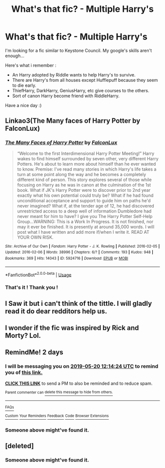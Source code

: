 #+TITLE: What's that fic? - Multiple Harry's

* What's that fic? - Multiple Harry's
:PROPERTIES:
:Author: TheEye_e
:Score: 40
:DateUnix: 1558171578.0
:DateShort: 2019-May-18
:FlairText: What's That Fic?
:END:
I'm looking for a fic similar to Keystone Council. My google's skills aren't enough...

Here's what i remember :

- An Harry adopted by Riddle wants to help Harry's to survive.
- There are Harry's from all houses except Hufflepuff because they seem to die early.
- ThiefHarry, DarkHarry, GeniusHarry, etc give courses to the others.
- Sort of canon Harry become friend with RiddleHarry.

Have a nice day :)


** Linkao3(The Many faces of Harry Potter by FalconLux)
:PROPERTIES:
:Author: MoD_Peverell
:Score: 12
:DateUnix: 1558186621.0
:DateShort: 2019-May-18
:END:

*** [[https://archiveofourown.org/works/5924716][*/The Many Faces of Harry Potter/*]] by [[https://www.archiveofourown.org/users/FalconLux/pseuds/FalconLux][/FalconLux/]]

#+begin_quote
  “Welcome to the first Interdimensional Harry Potter Meeting!” Harry wakes to find himself surrounded by seven other, very different Harry Potters. He's about to learn more about himself than he ever wanted to know. Premise: I've read many stories in which Harry's life takes a turn at some point along the way and he becomes a completely different kind of person. This story explores several of those while focusing on Harry as he was in canon at the culmination of the 1st book. What if JK's Harry Potter were to discover prior to 2nd year exactly what his own potential could truly be? What if he had found unconditional acceptance and support to guide him on paths he'd never imagined? What if, at the tender age of 12, he had discovered unrestricted access to a deep well of information Dumbledore had never meant for him to have? I give you The Harry Potter Self-Help Group...WARNING: This is a Work In Progress. It is not finished, nor may it ever be finished. It is presently at around 35,000 words. I will post what I have written and add more if/when I write it. READ AT YOUR OWN RISK.
#+end_quote

^{/Site/:} ^{Archive} ^{of} ^{Our} ^{Own} ^{*|*} ^{/Fandom/:} ^{Harry} ^{Potter} ^{-} ^{J.} ^{K.} ^{Rowling} ^{*|*} ^{/Published/:} ^{2016-02-05} ^{*|*} ^{/Updated/:} ^{2016-02-06} ^{*|*} ^{/Words/:} ^{38996} ^{*|*} ^{/Chapters/:} ^{6/?} ^{*|*} ^{/Comments/:} ^{193} ^{*|*} ^{/Kudos/:} ^{948} ^{*|*} ^{/Bookmarks/:} ^{369} ^{*|*} ^{/Hits/:} ^{14043} ^{*|*} ^{/ID/:} ^{5924716} ^{*|*} ^{/Download/:} ^{[[https://archiveofourown.org/downloads/5924716/The%20Many%20Faces%20of%20Harry.epub?updated_at=1471024657][EPUB]]} ^{or} ^{[[https://archiveofourown.org/downloads/5924716/The%20Many%20Faces%20of%20Harry.mobi?updated_at=1471024657][MOBI]]}

--------------

*FanfictionBot*^{2.0.0-beta} | [[https://github.com/tusing/reddit-ffn-bot/wiki/Usage][Usage]]
:PROPERTIES:
:Author: FanfictionBot
:Score: 2
:DateUnix: 1558186641.0
:DateShort: 2019-May-18
:END:


*** That's it ! Thank you !
:PROPERTIES:
:Author: TheEye_e
:Score: 2
:DateUnix: 1558199846.0
:DateShort: 2019-May-18
:END:


** I Saw it but i can't think of the tittle. I will gladly read it do dear redditors help us.
:PROPERTIES:
:Author: Gwynbleids
:Score: 4
:DateUnix: 1558178672.0
:DateShort: 2019-May-18
:END:


** I wonder if the fic was inspired by Rick and Morty? Lol.
:PROPERTIES:
:Author: angeliqu
:Score: 2
:DateUnix: 1558193172.0
:DateShort: 2019-May-18
:END:


** RemindMe! 2 days
:PROPERTIES:
:Author: 15_Redstones
:Score: 1
:DateUnix: 1558181640.0
:DateShort: 2019-May-18
:END:

*** I will be messaging you on [[http://www.wolframalpha.com/input/?i=2019-05-20%2012:14:24%20UTC%20To%20Local%20Time][*2019-05-20 12:14:24 UTC*]] to remind you of [[https://www.reddit.com/r/HPfanfiction/comments/bq1yb4/whats_that_fic_multiple_harrys/eo0quys/][*this link.*]]

[[http://np.reddit.com/message/compose/?to=RemindMeBot&subject=Reminder&message=%5Bhttps://www.reddit.com/r/HPfanfiction/comments/bq1yb4/whats_that_fic_multiple_harrys/eo0quys/%5D%0A%0ARemindMe!%20%202%20days][*CLICK THIS LINK*]] to send a PM to also be reminded and to reduce spam.

^{Parent commenter can} [[http://np.reddit.com/message/compose/?to=RemindMeBot&subject=Delete%20Comment&message=Delete!%20eo0qw31][^{delete this message to hide from others.}]]

--------------

[[http://np.reddit.com/r/RemindMeBot/comments/24duzp/remindmebot_info/][^{FAQs}]]

[[http://np.reddit.com/message/compose/?to=RemindMeBot&subject=Reminder&message=%5BLINK%20INSIDE%20SQUARE%20BRACKETS%20else%20default%20to%20FAQs%5D%0A%0ANOTE:%20Don't%20forget%20to%20add%20the%20time%20options%20after%20the%20command.%0A%0ARemindMe!][^{Custom}]]
[[http://np.reddit.com/message/compose/?to=RemindMeBot&subject=List%20Of%20Reminders&message=MyReminders!][^{Your Reminders}]]
[[http://np.reddit.com/message/compose/?to=RemindMeBotWrangler&subject=Feedback][^{Feedback}]]
[[https://github.com/SIlver--/remindmebot-reddit][^{Code}]]
[[https://np.reddit.com/r/RemindMeBot/comments/4kldad/remindmebot_extensions/][^{Browser Extensions}]]
:PROPERTIES:
:Author: RemindMeBot
:Score: 1
:DateUnix: 1558181665.0
:DateShort: 2019-May-18
:END:


*** Someone above might've found it.
:PROPERTIES:
:Author: Shastaw2006
:Score: 1
:DateUnix: 1558190765.0
:DateShort: 2019-May-18
:END:


** [deleted]
:PROPERTIES:
:Score: 1
:DateUnix: 1558183785.0
:DateShort: 2019-May-18
:END:

*** Someone above might've found it.
:PROPERTIES:
:Author: Shastaw2006
:Score: 1
:DateUnix: 1558190758.0
:DateShort: 2019-May-18
:END:
